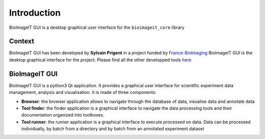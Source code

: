 Introduction
============

BioImageIT GUI is a desktop graphical user interface for the ``bioimageit_core`` library

Context
-------
BioImageIT GUI has been developed by **Sylvain Prigent** in a project funded by
`France-BioImaging <https://france-bioimaging.org/>`_
BioImageIT GUI is the desktop graphical interface for the project. Please find all the other developped tools
`here <https://github.com/bioimageit>`_

BioImageIT GUI
--------------
BioImageIT GUI is a python3 Qt application. It provides a graphical user interface for scientific experiment data
management, analysis and visualisation.
It is made of three components:

* **Browser**: the browser application allows to navigate through the database of data, visualise data and annotate data
* **Tool finder**: the finder application is a graphical interface to navigate the data processing tools and their documentation organized into toolboxes.
* **Tool runner**: the runner application is a graphical interface to execute processed on data. Data can be processed individually, by batch from a directory and by batch from an annotated experiment dataset